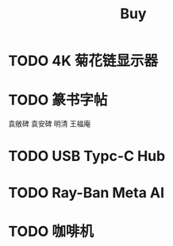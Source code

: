#+TITLE: Buy
#+options: toc:nil
#+link: jd      https://item.jd.com/%s.html
#+link: jdhk    https://npcitem.jd.hk/%s.html
#+link: aqara   https://www.aqara.com/cn/productDetail/%s
#+link: tb      https://detail.tmall.com/item.htm?id=%s
#+link: xhs     https://www.xiaohongshu.com/explore/%s
#+property: PRICE
#+columns: %20ITEM %TODO(State) %PRICE(Price){$} %BUDGET(Budget){$}

* TODO 4K 菊花链显示器
* TODO 篆书字帖
袁敞碑
袁安碑
明清
王福庵
* TODO USB Typc-C Hub
* TODO Ray-Ban Meta AI
* TODO 咖啡机
